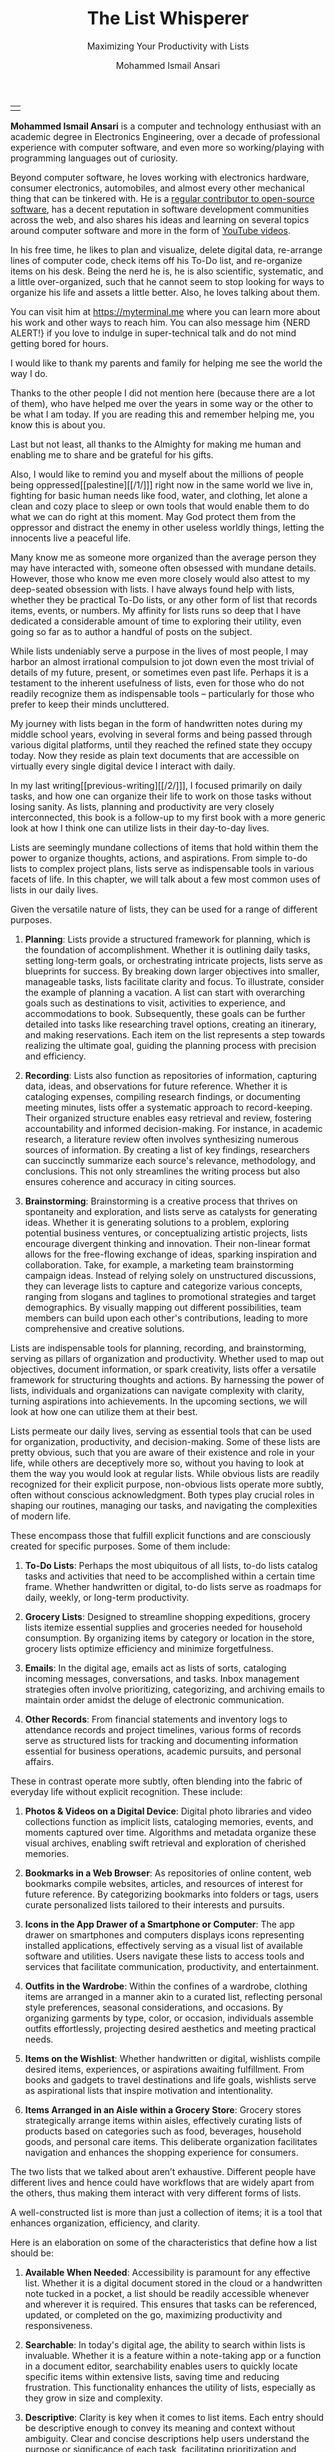 #+TITLE: The List Whisperer
#+SUBTITLE: Maximizing Your Productivity with Lists
#+AUTHOR: Mohammed Ismail Ansari
#+DESCRIPTION: Maximizing Your Productivity with Lists
#+KEYWORDS: to-do, lists, planning
#+LATEX_CLASS: book
#+LATEX_CLASS_OPTIONS: [a4paper,12pt,oneside]

\pagenumbering{roman}

<<Copyright>>
\vspace*{\fill}

\begin{center}
https://myterminal.me

Copyright $\copyright$ 2024 Mohammed Ismail Ansari

All rights reserved.
\end{center}

\vspace*{\fill}


\newpage


<<AboutTheAuthor>>
\vspace*{\fill}

\begin{center}
\section{About The Author}
\end{center}

| [[./assets/me.jpg]] |

\textbf{Mohammed Ismail Ansari} is a computer and technology enthusiast with an academic degree in Electronics Engineering, over a decade of professional experience with computer software, and even more so working/playing with programming languages out of curiosity.

Beyond computer software, he loves working with electronics hardware, consumer electronics, automobiles, and almost every other mechanical thing that can be tinkered with. He is a [[https://github.com/myTerminal][regular contributor to open-source software]], has a decent reputation in software development communities across the web, and also shares his ideas and learning on several topics around computer software and more in the form of [[https://www.youtube.com/myTerminal][YouTube videos]].

In his free time, he likes to plan and visualize, delete digital data, re-arrange lines of computer code, check items off his To-Do list, and re-organize items on his desk. Being the nerd he is, he is also scientific, systematic, and a little over-organized, such that he cannot seem to stop looking for ways to organize his life and assets a little better. Also, he loves talking about them.

You can visit him at [[https://myterminal.me][https://myterminal.me]] where you can learn more about his work and other ways to reach him. You can also message him {NERD ALERT!} if you love to indulge in super-technical talk and do not mind getting bored for hours.

\vspace*{\fill}


\newpage


<<Dedication>>
\vspace*{\fill}

\begin{center}
\emph{In the memory of my mother, Ruqaiya Ansari.}
\end{center}

\vspace*{\fill}


\newpage


<<Acknowledgements>>
\vspace*{\fill}

\begin{center}
\section{Acknowledgements}
\end{center}

I would like to thank my parents and family for helping me see the world the way I do.

Thanks to the other people I did not mention here (because there are a lot of them), who have helped me over the years in some way or the other to be what I am today. If you are reading this and remember helping me, you know this is about you.

Last but not least, all thanks to the Almighty for making me human and enabling me to share and be grateful for his gifts.

Also, I would like to remind you and myself about the millions of people being oppressed[[palestine][[/1/]​]] right now in the same world we live in, fighting for basic human needs like food, water, and clothing, let alone a clean and cozy place to sleep or own tools that would enable them to do what we can do right at this moment. May God protect them from the oppressor and distract the enemy in other useless worldly things, letting the innocents live a peaceful life.

\vspace*{\fill}


\newpage


<<Epigraph>>
\vspace*{\fill}

\begin{center}
\emph{"Your time is precious. Spend it wisely and with those who care for you."} - Samara the Justicar
\end{center}

\vspace*{\fill}


\newpage


<<Contents>>
\tableofcontents


\newpage


<<Preface>>
\begin{center}
\section{Preface}
\end{center}

Many know me as someone more organized than the average person they may have interacted with, someone often obsessed with mundane details. However, those who know me even more closely would also attest to my deep-seated obsession with lists. I have always found help with lists, whether they be practical To-Do lists, or any other form of list that records items, events, or numbers. My affinity for lists runs so deep that I have dedicated a considerable amount of time to exploring their utility, even going so far as to author a handful of posts on the subject.

While lists undeniably serve a purpose in the lives of most people, I may harbor an almost irrational compulsion to jot down even the most trivial of details of my future, present, or sometimes even past life. Perhaps it is a testament to the inherent usefulness of lists, even for those who do not readily recognize them as indispensable tools – particularly for those who prefer to keep their minds uncluttered.

My journey with lists began in the form of handwritten notes during my middle school years, evolving in several forms and being passed through various digital platforms, until they reached the refined state they occupy today. Now they reside as plain text documents that are accessible on virtually every single digital device I interact with daily.

In my last writing[[previous-writing][[/2/]​]], I focused primarily on daily tasks, and how one can organize their life to work on those tasks without losing sanity. As lists, planning and productivity are very closely interconnected, this book is a follow-up to my first book with a more generic look at how I think one can utilize lists in their day-to-day lives.


\newpage


\pagenumbering{arabic}
\setcounter{page}{1}

<<Introduction>>

#+LATEX: \chapter{Introduction}

[[./assets/notepad-3693309_1920.jpg]]

Lists are seemingly mundane collections of items that hold within them the power to organize thoughts, actions, and aspirations. From simple to-do lists to complex project plans, lists serve as indispensable tools in various facets of life. In this chapter, we will talk about a few most common uses of lists in our daily lives.


\newpage


Given the versatile nature of lists, they can be used for a range of different purposes.

1. *Planning*: Lists provide a structured framework for planning, which is the foundation of accomplishment. Whether it is outlining daily tasks, setting long-term goals, or orchestrating intricate projects, lists serve as blueprints for success. By breaking down larger objectives into smaller, manageable tasks, lists facilitate clarity and focus. To illustrate, consider the example of planning a vacation. A list can start with overarching goals such as destinations to visit, activities to experience, and accommodations to book. Subsequently, these goals can be further detailed into tasks like researching travel options, creating an itinerary, and making reservations. Each item on the list represents a step towards realizing the ultimate goal, guiding the planning process with precision and efficiency.

2. *Recording*: Lists also function as repositories of information, capturing data, ideas, and observations for future reference. Whether it is cataloging expenses, compiling research findings, or documenting meeting minutes, lists offer a systematic approach to record-keeping. Their organized structure enables easy retrieval and review, fostering accountability and informed decision-making. For instance, in academic research, a literature review often involves synthesizing numerous sources of information. By creating a list of key findings, researchers can succinctly summarize each source's relevance, methodology, and conclusions. This not only streamlines the writing process but also ensures coherence and accuracy in citing sources.

3. *Brainstorming*: Brainstorming is a creative process that thrives on spontaneity and exploration, and lists serve as catalysts for generating ideas. Whether it is generating solutions to a problem, exploring potential business ventures, or conceptualizing artistic projects, lists encourage divergent thinking and innovation. Their non-linear format allows for the free-flowing exchange of ideas, sparking inspiration and collaboration. Take, for example, a marketing team brainstorming campaign ideas. Instead of relying solely on unstructured discussions, they can leverage lists to capture and categorize various concepts, ranging from slogans and taglines to promotional strategies and target demographics. By visually mapping out different possibilities, team members can build upon each other's contributions, leading to more comprehensive and creative solutions.

Lists are indispensable tools for planning, recording, and brainstorming, serving as pillars of organization and productivity. Whether used to map out objectives, document information, or spark creativity, lists offer a versatile framework for structuring thoughts and actions. By harnessing the power of lists, individuals and organizations can navigate complexity with clarity, turning aspirations into achievements. In the upcoming sections, we will look at how one can utilize them at their best.
   
#+LATEX: \chapter{The Daily Lists}

[[./assets/shopping-list-2044706_1920.jpg]]

Lists permeate our daily lives, serving as essential tools that can be used for organization, productivity, and decision-making. Some of these lists are pretty obvious, such that you are aware of their existence and role in your life, while others are deceptively more so, without you having to look at them the way you would look at regular lists. While obvious lists are readily recognized for their explicit purpose, non-obvious lists operate more subtly, often without conscious acknowledgment. Both types play crucial roles in shaping our routines, managing our tasks, and navigating the complexities of modern life.


\newpage


#+LATEX: \section{Obvious Lists}

These encompass those that fulfill explicit functions and are consciously created for specific purposes. Some of them include:

1. *To-Do Lists*: Perhaps the most ubiquitous of all lists, to-do lists catalog tasks and activities that need to be accomplished within a certain time frame. Whether handwritten or digital, to-do lists serve as roadmaps for daily, weekly, or long-term productivity.

2. *Grocery Lists*: Designed to streamline shopping expeditions, grocery lists itemize essential supplies and groceries needed for household consumption. By organizing items by category or location in the store, grocery lists optimize efficiency and minimize forgetfulness.

3. *Emails*: In the digital age, emails act as lists of sorts, cataloging incoming messages, conversations, and tasks. Inbox management strategies often involve prioritizing, categorizing, and archiving emails to maintain order amidst the deluge of electronic communication.

4. *Other Records*: From financial statements and inventory logs to attendance records and project timelines, various forms of records serve as structured lists for tracking and documenting information essential for business operations, academic pursuits, and personal affairs.

#+LATEX: \section{Non-Obvious Lists}

These in contrast operate more subtly, often blending into the fabric of everyday life without explicit recognition. These include:

1. *Photos & Videos on a Digital Device*: Digital photo libraries and video collections function as implicit lists, cataloging memories, events, and moments captured over time. Algorithms and metadata organize these visual archives, enabling swift retrieval and exploration of cherished memories.

2. *Bookmarks in a Web Browser*: As repositories of online content, web bookmarks compile websites, articles, and resources of interest for future reference. By categorizing bookmarks into folders or tags, users curate personalized lists tailored to their interests and pursuits.

3. *Icons in the App Drawer of a Smartphone or Computer*: The app drawer on smartphones and computers displays icons representing installed applications, effectively serving as a visual list of available software and utilities. Users navigate these lists to access tools and services that facilitate communication, productivity, and entertainment.

4. *Outfits in the Wardrobe*: Within the confines of a wardrobe, clothing items are arranged in a manner akin to a curated list, reflecting personal style preferences, seasonal considerations, and occasions. By organizing garments by type, color, or occasion, individuals assemble outfits effortlessly, projecting desired aesthetics and meeting practical needs.

5. *Items on the Wishlist*: Whether handwritten or digital, wishlists compile desired items, experiences, or aspirations awaiting fulfillment. From books and gadgets to travel destinations and life goals, wishlists serve as aspirational lists that inspire motivation and intentionality.

6. *Items Arranged in an Aisle within a Grocery Store*: Grocery stores strategically arrange items within aisles, effectively curating lists of products based on categories such as food, beverages, household goods, and personal care items. This deliberate organization facilitates navigation and enhances the shopping experience for consumers.

#+LATEX: \section{And There Could Be More...}

The two lists that we talked about aren’t exhaustive. Different people have different lives and hence could have workflows that are widely apart from the others, thus making them interact with very different forms of lists.

#+LATEX: \chapter{An Ideal List}

[[./assets/lightbulb-2692247_1920.jpg]]

A well-constructed list is more than just a collection of items; it is a tool that enhances organization, efficiency, and clarity.


\newpage


Here is an elaboration on some of the characteristics that define how a list should be:

1. *Available When Needed*: Accessibility is paramount for any effective list. Whether it is a digital document stored in the cloud or a handwritten note tucked in a pocket, a list should be readily accessible whenever and wherever it is required. This ensures that tasks can be referenced, updated, or completed on the go, maximizing productivity and responsiveness.

2. *Searchable*: In today's digital age, the ability to search within lists is invaluable. Whether it is a feature within a note-taking app or a function in a document editor, searchability enables users to quickly locate specific items within extensive lists, saving time and reducing frustration. This functionality enhances the utility of lists, especially as they grow in size and complexity.

3. *Descriptive*: Clarity is key when it comes to list items. Each entry should be descriptive enough to convey its meaning and context without ambiguity. Clear and concise descriptions help users understand the purpose or significance of each task, facilitating prioritization and decision-making.

4. *Short but Relevant*: Lists should prioritize brevity and relevance to remain effective. Regular cleanups or reviews ensure that lists remain up-to-date and clutter-free, removing completed tasks, revising priorities, and discarding irrelevant items. This practice prevents lists from becoming overwhelming or unwieldy, maintaining their utility and focus.

5. *Nested*: Nested lists offer a hierarchical structure that organizes information into tiers of importance or categories. By nesting items within broader topics or subheadings, lists become more intuitive to navigate and comprehend. This hierarchical arrangement facilitates prioritization, planning, and delegation, enhancing overall productivity and clarity.

6. *As Many of Them as There Need to Be*: The versatility of lists lies in their ability to adapt to diverse needs and contexts. Whether it is a daily to-do list, a project roadmap, or a collection of creative ideas, lists can be tailored to accommodate various purposes and preferences. Having multiple lists allows users to compartmentalize tasks, projects, or interests, preventing overwhelm and promoting focus. While having multiple lists can enhance organization and specificity, an excessive proliferation of lists can lead to fragmentation and confusion. When managing numerous lists, it is essential to strike a balance between granularity and coherence. Consolidating related lists, utilizing tags or labels, or employing overarching frameworks can help mitigate the challenges posed by an abundance of lists.

In essence, how a list should be is defined by its accessibility, clarity, relevance, and adaptability. By embodying these characteristics, lists serve as indispensable tools for organization, productivity, and decision-making, empowering users to effectively manage tasks, projects, and aspirations in various facets of life.

These are just a few characteristics that I make sure of in my lists. This is another of those things that would differ depending on who you are and how your brain works.
   
#+LATEX: \chapter{Giving Your Lists Some Attention}

[[./assets/philatelist-1844080_1920.jpg]]

Spending time on lists is a practice that embodies the adage "less is more" or the concept of "traveling light" in the realm of organization and productivity.


\newpage


While it may seem counterintuitive to invest time in trimming down lists, this proactive approach yields significant benefits in the long run, saving time and enhancing efficiency.

#+LATEX: \section{Less is More}

The principle of "less is more" suggests that simplicity and minimalism often lead to greater effectiveness. Similarly, "traveling light" refers to the practice of carrying only essential items to minimize burden and maximize mobility. Applied to lists, this philosophy emphasizes the importance of prioritization and focus. Instead of inundating lists with unnecessary tasks or information, investing time in curating and refining them ensures that only the most relevant and actionable items remain. By streamlining lists, users reduce cognitive load, enhance clarity, and optimize resource allocation, enabling them to navigate tasks and projects with agility and purpose.

#+LATEX: \section{Spend Time Now, Save Much More Time Later}

Although it may seem counterproductive to allocate time to trim down lists initially, this upfront investment yields significant time savings and efficiency gains in the future. By proactively reviewing and refining lists, users identify redundancies, eliminate distractions, and clarify priorities, thereby streamlining workflows and decision-making processes. Moreover, by removing non-essential tasks or information, users reduce the likelihood of procrastination, analysis paralysis, or task switching, enabling them to focus their time and energy on high-impact activities. In essence, spending time now to trim down lists serves as a strategic investment in productivity and effectiveness, paying dividends in terms of time saved, stress reduced, and outcomes improved over the long term.

#+LATEX: \section{Clear Your Mind, and Lists Too}

Lists can be used to clear up your mind so that instead of remembering the individual items on the list, the mind can focus on what has to be done with those items. Having said that, These lists often tend to become clouded, effectively moving the load out of the mind into those lists. A list that is crowded or complex starts to become less effective, limiting productivity. So while you’d want to have a clear mind, having clear lists is equally important as well.

#+LATEX: \section{Conclusion}

So, with the above ideas, it’s clear how lists need to be groomed as well to make sure they stay effective and efficient in the purpose they’re meant to serve.
   
#+LATEX: \chapter{My Other Lists}

[[./assets/office-3198716_1920.jpg]]

In addition to the lists that we talked about in the previous sections, I find myself spending time on a few more lists, most of them are pretty non-obvious unless you look at them a little closely. These lists serve an even diverse variety of purposes ranging from organizing digital assets and subscriptions to maintaining physical possessions and software tools.


\newpage


Here is an elaboration on each category:

1. *Contents within High-Traffic File Directories Across Computers*: In the digital realm, managing files and directories is essential for efficient information retrieval and storage. Spending time organizing high-traffic file directories across computers involves categorizing documents, images, videos, and other digital assets into logical folders and subfolders. This practice enhances accessibility, facilitates collaboration, and minimizes clutter, ensuring that relevant files are easily locatable when needed.

2. *Channel Subscriptions on Web Platforms*: With the proliferation of online content, managing subscriptions to channels, blogs, newsletters, and streaming services is crucial for staying informed and entertained. Spending time on this list entails subscribing to relevant channels, unsubscribing from inactive or irrelevant ones, and organizing subscriptions into categories or playlists. This optimizes content consumption, reduces information overload, and fosters a curated digital experience tailored to individual interests and preferences.

3. *Conversation Threads on Collaboration Platforms*: Collaboration platforms such as Slack[[slack][[/3/]​]], Microsoft Teams[[microsoft-teams][[/4/]​]], or Discord[[discord][[/5/]​]] facilitate communication and collaboration among teams and communities. Managing conversation threads involves participating in relevant discussions, archiving or deleting obsolete threads, and organizing conversations into channels or categories. This ensures effective communication, knowledge sharing, and project coordination within distributed teams or communities.

4. *Platform-Specific Saved Items*: Many web platforms allow users to save or bookmark content for later reference, such as saved posts on Reddit[[reddit][[/6/]​]], favorited tweets on Twitter[[twitter][[/7/]​]], or bookmarked articles on web browsers. Spending time on this list entails saving relevant content, revisiting saved items periodically, and organizing them into folders or tags. This practice enables users to curate a personalized repository of valuable resources, ideas, and inspirations for future consumption or reference.

5. *Games in Steam[[steam][[/8/]​]] Library*: For gaming enthusiasts, managing a library of digital games on platforms like Steam is akin to curating a collection of entertainment experiences. Spending time on this list involves purchasing, installing, categorizing, and curating games based on preferences, genres, or playability. This ensures an enjoyable gaming experience, facilitates the discovery of new titles, and maximizes the utilization of gaming assets.

6. *Gadgets and Gears Maintenance*: Physical possessions such as gadgets, gears, and equipment require regular maintenance to ensure optimal performance and longevity. Spending time on this list involves scheduling maintenance tasks, such as cleaning, updating, or repairing devices, and organizing maintenance records or manuals for quick reference. This practice prolongs the lifespan of gadgets, minimizes downtime, and preserves their value over time.

7. *Software Tools in Setup*: Professionals often rely on a suite of software tools to support their workflows and productivity. Spending time on this list entails evaluating, selecting, installing, and configuring software tools based on specific needs and preferences. Additionally, it involves staying updated on software updates, exploring new tools, and optimizing workflows through integration or automation. This ensures an efficient and effective digital workspace tailored to individual requirements and workflows.

By investing time in curating and organizing these lists, I have enhanced accessibility, and efficiency across these various areas of my life.
   
#+LATEX: \chapter{Few Secret Recipes of Mine}

[[./assets/food-3270461_1920.jpg]]

Over the years working with numerous lists, I have come up with a few "secret" recipes of my own. Let me share a few of them with you today.


\newpage


#+LATEX: \section{Shortening the To-Do List for the Day}

There are often days when I wake up to a list of about a hundred tasks waiting for me to jump on. Even though some of these tasks are as simple as a chore that could be completed in less than a minute, others either involve hours of work or sometimes even involve stepping out of the house, driving to a particular place, and back.

The natural way of shortening such a list of tasks is to complete them. However, given how I, just like the rest of us have a limited time available to myself, especially when you factor in the time lost sleeping, there’s barely a few hours of productivity per day. To help me focus on the tasks that are most important for the day, including mission-critical ones, I have to drop the rest, which is where I start my day. By dropping down the items that can be tackled another day, it helps with two things at once:

1. It helps me see what matters the most even clearly
2. It reduces stress in my mind that would otherwise be around not being able to deliver for the day

#+LATEX: \section{Fighting the Fear of Not Making the End of a List}

When a list is too long such that it spans several pages or screens, the fear of not being able to make it to the end of the list starts to bother me. One remedy I adopt is to instead to traverse the list in reverse, starting from the bottom. This calms my inner self with the fact that I’ve already taken care of the end of the list and all that remains now is to make it to the top.

I know how silly it sounds, but often looking at the same problem from two different perspectives and approaches can yield very different results. Similarly, fooling myself into thinking that I’ve got a particular seemingly impossible task does wonders, at least for me.

#+LATEX: \section{Using My OCD[[ocd][[/9/]]] to My Advantage}

With so much going on on a regular day, tens (and sometimes a hundred) tasks flying all around, that one thing that doesn’t get looked at never gets handled. There are things I’d like to do but never get prioritized or picked up in between the other seemingly more (or sometimes lesser) important items. My OCD forces me to keep my home screens, computer desktops, and other views clean, so I can go beyond my regular reach to make sure there’s nothing on there. Using this as an advantage, I often keep things in such places to bug me every time I look at them and eventually take care of them to be able to have a clearer view.
   
#+LATEX: \chapter{Your Character Map}

[[./assets/journey-1130732_1920.jpg]]

One of the most important tools I’ve been keeping in my inventory is a character map. I’m not an expert in any particular area that I know of. However, my curious mind wants to learn all that it can across domains (at least within reason), create all the projects I can, etc. When a new exciting thing shows up, the ones that have been on my radar often take a back seat, often shifting so much out of the spotlight that they get forgotten for a while.


\newpage


To make sure I remember my past, current and future plans, projects, learning, and other things that I’d like to spend time on, this character map serves as a quick reminder of the things I should be spending time on during any particular week.

#+LATEX: \section{A List of Lists}

This character map in general comprises many of my non-repetitive tasks and helps me see a better picture of my short-term and relatively longer-term objectives. Needless to say, this map changes with time and is another of those things that I have to spend time on regularly to make sure things are going in the right direction.

#+LATEX: \section{Longer-Term Objectives}

Most items in the character map are there for only a while until they help me achieve an objective. items are from different areas of life but often require learning, reading, creating, and even more documenting. Each of these items contains smaller action items or tasks that can be used to complete a bigger objective, which means, it adds to more items that have to be shown in my daily To-Do list.

#+LATEX: \section{Iterative Approach}

My character map keeps shifting iteratively, and I have tried several different ways to try to make the most of it and make sure things were moving forward.

#+LATEX: \subsection{Multiple Items Per Day}

I’ve tried scheduling multiple items per day, but have often found that these eventually never get picked up among the daily chores. If missing a task today doesn’t cause any failure, why would I even pick it up instead of mundane and boring activities like taking the trash out?

#+LATEX: \subsection{Theming Days of the Week}

I divided the days of the week into categories and allocated them for only a particular kind of task. This did seem to work for a while, or at least I wanted to believe it did until I realized the biggest flaw with this approach, which was rather an obvious one. My mind wanders all over the place, trying to think about a random thing that needs to be figured out. Usually, these problems being deciphered aren’t in the context of my current task. This makes it impossible to only think about a particular thing for a day, or rather not think about anything else. These ideas flow randomly, and thankfully I realized soon enough that limiting these ideas would only hurt my objectives.

#+LATEX: \subsection{Serializing Tasks}

This approach was based on a belief that my mind was capable of doing only one “new” thing at a time. However, often this one thing is blocked by an external factor that’s beyond my control. This itself is a flaw of this approach, causing a loss of valuable time that could have otherwise been utilized for something else in the list of objectives until the one that was planned could finally take off.

#+LATEX: \subsection{Combining All of the Above}

So, the problem of time allocation isn’t a simple one to solve. My current approach at the time of this writing is a mix of all the approaches by avoiding overloading the mind with more activities than it can handle, while also making sure things are flowing along in case of an external blockage or dependency. Maybe this is the answer, or otherwise, I’ll figure out something else once more.
   
#+LATEX: \chapter{Glossary}

1. <<palestine>>*Israel-Palestine conflict*

   The Israeli-Palestinian conflict has claimed tens of thousands of lives and displaced many millions of people and has its roots in a colonial act carried out more than a century ago. Read Al Jazeera's guide here: https://www.aljazeera.com/news/2023/10/9/whats-the-israel-palestine-conflict-about-a-simple-guide.

2. <<previous-writing>>*How to Stay Sane with Your Tasks*

   This was my first book that I wrote to share a few of my experiences around planning and productivity and I hope to be able to enlighten you such that your workflow gains at least a thing or two and help you navigate your life a little better. You may find the book here: [[https://books2read.com/how-to-stay-sane-with-your-tasks]].

3. <<slack>>*Slack*

   Slack is a collaboration tool designed for teams and businesses to communicate effectively and efficiently. It provides a platform for real-time messaging, file sharing, and collaboration, with a focus on improving productivity and streamlining communication within organizations.

4. <<microsoft-teams>>*Microsoft Teams*

   Microsoft Teams is a collaborative communication platform that integrates chat, video meetings, file storage, and app integration within the Microsoft 365 ecosystem.

5. <<discord>>*Discord*

   Discord is a versatile communication platform primarily used by gamers, offering features such as text and voice chat, server organization, and integration with various gaming-related services.

6. <<reddit>>*Reddit*

   Reddit is a social media platform characterized by user-generated content, discussion forums (subreddits), and voting mechanisms, covering a wide range of topics and interests.

7. <<twitter>>*Twitter*

   Twitter is a microblogging platform for sharing short messages (tweets) of up to 280 characters, facilitating real-time communication, news dissemination, and social networking.

8. <<steam>>*Steam*

   Steam is a digital distribution platform primarily for video games, offering a vast library of games for purchase, download, and online multiplayer gaming, as well as community features and social networking functionalities.

9. <<ocd>>*OCD*

   Obsessive-Compulsive Disorder (OCD) is a mental health condition characterized by intrusive thoughts (obsessions) and repetitive behaviors (compulsions) aimed at reducing distress or preventing perceived harm.

#+LATEX: \chapter{Bibliography}

1. [[https://pixabay.com/users/roonznl-17511][roonznl-17511]] (2018) /Notepad, Pencil, To write image./ Available at:
   [[https://pixabay.com/photos/notepad-pencil-to-write-notes-3693309]] (Accessed: March 24, 2024)

2. [[https://pixabay.com/users/tumisu-148124][Tumisu]] (2017) /Shopping List Grocery List Grocery Shopping./ Available at: https://pixabay.com/illustrations/shopping-list-grocery-list-grocery-2044706 (Accessed: March 24, 2024)

3. [[https://pixabay.com/users/absolutvision-6158753/][Gino Crescoli]] (2017) /Lightbulb, Concept, Cork image./ Available at:
   https://pixabay.com/photos/lightbulb-concept-cork-bulletin-2692247 (Accessed: March 24, 2024)

4. [[https://pixabay.com/users/qimono-1962238][Arek Socha]] (2016) /Philatelist, Stamp collection, Stamp image./ Available at:
   https://pixabay.com/photos/philatelist-stamp-collection-stamp-1844080 (Accessed: March 24, 2024)

5. [[https://pixabay.com/users/analogicus-8164369][Tom]] (2018) /Office, Paper, Write image./ Available at:
   https://pixabay.com/photos/office-paper-write-ballpoint-pen-3198716 (Accessed: March 24, 2024)

6. [[https://pixabay.com/users/sansoja-8524640][sansoja]] (2018) /Food, Vegetable, Healthy image./ Available at:
   https://pixabay.com/photos/food-vegetable-healthy-meal-onion-3270461 (Accessed: March 24, 2024)

7. [[https://pixabay.com/users/dariuszsankowski-1441456][DariuszSankowski]] (2016) /Journey, Adventure, Photo image./ Available at:
   https://pixabay.com/photos/journey-adventure-photo-map-old-1130732 (Accessed: March 24, 2024)

# Local Variables:
# eval: (visual-line-mode)
# End:

